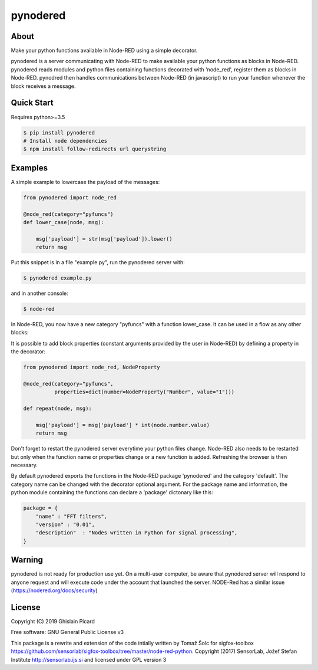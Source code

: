 =========
pynodered
=========


.. image:: https://img.shields.io/pypi/v/pynodered.svg
        :target: https://pypi.python.org/pypi/pynodered

.. image:: https://img.shields.io/travis/ghislainp/pynodered.svg
        :target: https://travis-ci.org/ghislainp/pynodered

.. image:: https://readthedocs.org/projects/pynodered/badge/?version=latest
        :target: https://pynodered.readthedocs.io/en/latest/?badge=latest
        :alt: Documentation Status

About
--------

Make your python functions available in Node-RED using a simple decorator.

pynodered is a server communicating with Node-RED to make available your python functions as blocks in Node-RED. pynodered reads modules and python files containing functions decorated with 'node_red', register them as blocks in Node-RED. pynodred then handles communications between Node-RED (in javascript) to run your function whenever the block receives a message.

Quick Start
------------

Requires python>=3.5

.. code-block:: console

    $ pip install pynodered
    # Install node dependencies
    $ npm install follow-redirects url querystring

Examples
------------

A simple example to lowercase the payload of the messages:

.. code-block:: python

    from pynodered import node_red

    @node_red(category="pyfuncs")
    def lower_case(node, msg):

        msg['payload'] = str(msg['payload']).lower()
        return msg

Put this snippet is in a file "example.py", run the pynodered server with:

.. code-block:: console

    $ pynodered example.py

and in another console:

.. code-block:: console

    $ node-red

In Node-RED, you now have a new category "pyfuncs" with a function lower_case. It can be used in a flow as any other blocks:

.. image:: images/lower-case-flow.png


It is possible to add block properties (constant arguments provided by the user in Node-RED) by defining a property in the decorator:

.. code-block:: python

    from pynodered import node_red, NodeProperty

    @node_red(category="pyfuncs",
              properties=dict(number=NodeProperty("Number", value="1")))
    
    def repeat(node, msg):

        msg['payload'] = msg['payload'] * int(node.number.value)
        return msg

Don't forget to restart the pynodered server everytime your python files change. Node-RED also needs to be restarted but only when the function name or properties change or a new function is added. Refreshing the browser is then necessary.

By default pynodered exports the functions in the Node-RED package 'pynodered' and the category 'default'. The category name can be changed with the decorator optional argument. For the package name and information, the python module containing the functions can declare a 'package' dictonary like this:

.. code-block:: python

    package = {
        "name" : "FFT filters",
        "version" : "0.01",
        "description"  : "Nodes written in Python for signal processing",
    }

Warning
----------

pynodered is not ready for production use yet. On a multi-user computer, be aware that pynodered server will respond to anyone request and will execute code under the account that launched the server. NODE-Red has a similar issue (https://nodered.org/docs/security)


License
----------

Copyright (C) 2019 Ghislain Picard

Free software: GNU General Public License v3


This package is a rewrite and extension of the code intially written by Tomaž Šolc for sigfox-toolbox
https://github.com/sensorlab/sigfox-toolbox/tree/master/node-red-python.
Copyright (2017) SensorLab, Jožef Stefan Institute http://sensorlab.ijs.si and licensed under GPL version 3


